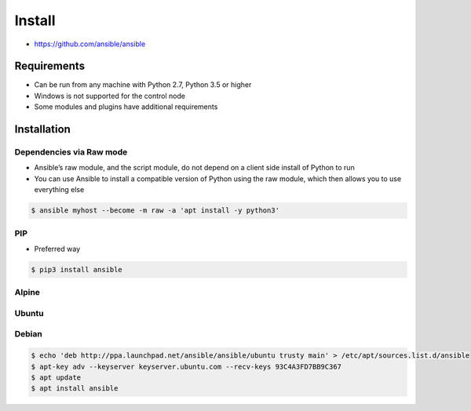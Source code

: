 *******
Install
*******

* https://github.com/ansible/ansible


Requirements
============
* Can be run from any machine with Python 2.7, Python 3.5 or higher
* Windows is not supported for the control node
* Some modules and plugins have additional requirements


Installation
============

Dependencies via Raw mode
-------------------------
* Ansible’s raw module, and the script module, do not depend on a client side install of Python to run
* You can use Ansible to install a compatible version of Python using the raw module, which then allows you to use everything else

.. code-block:: console

    $ ansible myhost --become -m raw -a 'apt install -y python3'

PIP
---
* Preferred way

.. code-block:: console

    $ pip3 install ansible

Alpine
------
.. code-block:: console
    :caption: 175MB

    $ apk add --no-cache ansible

.. code-block:: console
    :caption: 337MB

    $ apk add --no-cache python3 python3-dev gcc musl-dev libffi-dev openssl-dev
    $ pip3 --no-cache-dir install ansible

Ubuntu
------
.. code-block:: console
    :caption: Install version provided by Ubuntu (older)

    $ apt install ansible

.. code-block:: console
    :caption: Install version provided by Ansible (newer)

    $ apt update
    $ apt install software-properties-common
    $ apt-add-repository --yes --update ppa:ansible/ansible
    $ apt install ansible

Debian
------
.. code-block:: console

    $ echo 'deb http://ppa.launchpad.net/ansible/ansible/ubuntu trusty main' > /etc/apt/sources.list.d/ansible
    $ apt-key adv --keyserver keyserver.ubuntu.com --recv-keys 93C4A3FD7BB9C367
    $ apt update
    $ apt install ansible

